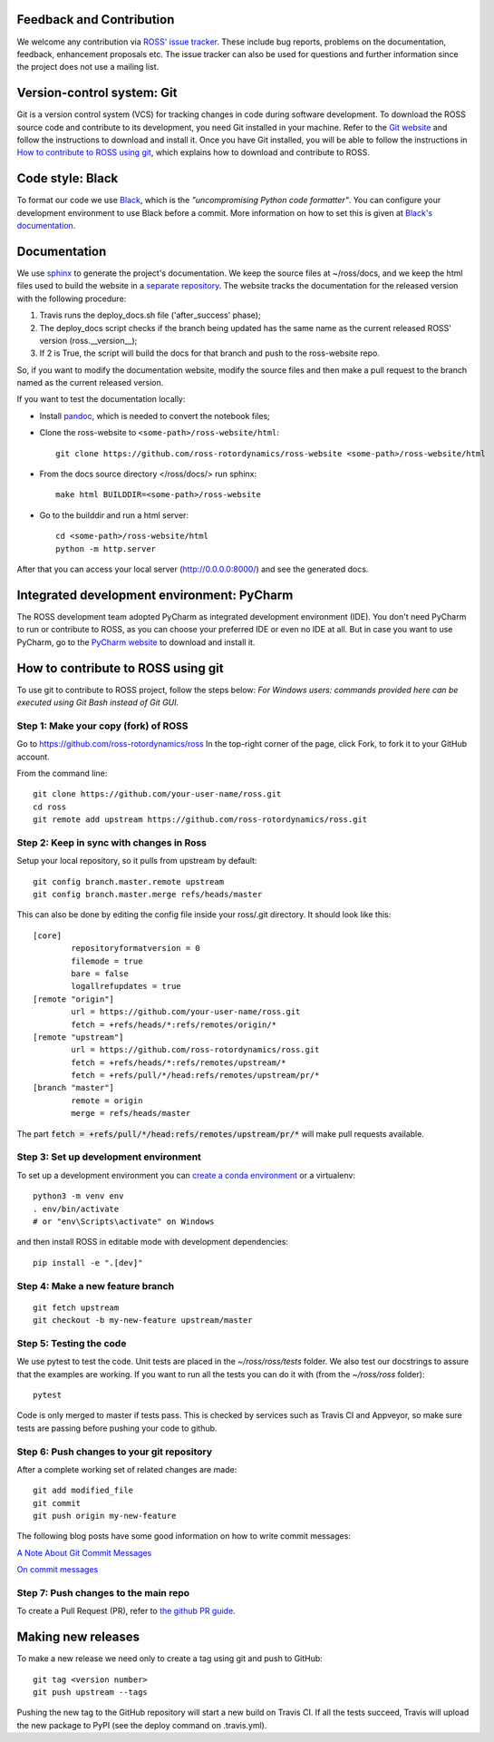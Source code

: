 Feedback and Contribution
-------------------------
We welcome any contribution via `ROSS' issue tracker <https://github.com/ross-rotordynamics/ross/issues>`_.
These include bug reports, problems on the documentation, feedback, enhancement proposals etc.
The issue tracker can also be used for questions and further information since the project does not use a mailing list.

Version-control system: Git
---------------------------
Git is a version control system (VCS) for tracking changes in code during software development.
To download the ROSS source code and contribute to its development,
you need Git installed in your machine. Refer to the `Git website
<https://git-scm.com/>`_ and follow the instructions to download and install it.
Once you have Git installed, you will be able to follow the instructions in `How to contribute to ROSS using git`_,
which explains how to download and contribute to ROSS.

Code style: Black
-----------------
To format our code we use `Black <https://black.readthedocs.io/en/stable/>`_, which is the *"uncompromising Python
code formatter"*. You can configure your development environment to use Black before a commit. More information on how
to set this is given at `Black's documentation <https://black.readthedocs.io/en/stable/editor_integration.html>`_.

Documentation
-------------
We use `sphinx <http://www.sphinx-doc.org/en/master/>`_ to generate the project's documentation. We keep the source
files at ~/ross/docs, and we keep the html files used to build the website in a
`separate repository <https://github.com/ross-rotordynamics/ross-website>`_.
The website tracks the documentation for the released version with the following procedure:

#. Travis runs the deploy_docs.sh file ('after_success' phase);
#. The deploy_docs script checks if the branch being updated has the same name as the current released ROSS' version (ross.__version__);
#. If 2 is True, the script will build the docs for that branch and push to the ross-website repo.

So, if you want to modify the documentation website, modify the source files and then make a pull request
to the branch named as the current released version.

If you want to test the documentation locally:

- Install `pandoc <https://pandoc.org/installing.html>`_, which is needed to convert the notebook files;

- Clone the ross-website to ``<some-path>/ross-website/html``::

    git clone https://github.com/ross-rotordynamics/ross-website <some-path>/ross-website/html

- From the docs source directory </ross/docs/> run sphinx::

    make html BUILDDIR=<some-path>/ross-website

- Go to the builddir and run a html server::

    cd <some-path>/ross-website/html
    python -m http.server

After that you can access your local server (http://0.0.0.0:8000/) and see the generated docs.

Integrated development environment: PyCharm
-------------------------------------------
The ROSS development team adopted PyCharm as integrated development environment (IDE).
You don't need PyCharm to run or contribute to ROSS, as you can choose your preferred IDE or
even no IDE at all. But in case you want to use PyCharm, go to the `PyCharm website
<https://www.jetbrains.com/pycharm/>`_ to download and install it.

How to contribute to ROSS using git
-----------------------------------
.. _git-configuration:

To use git to contribute to ROSS project, follow the steps below:
*For Windows users: commands provided here can be executed using Git Bash instead of Git GUI.*

Step 1: Make your copy (fork) of ROSS
^^^^^^^^^^^^^^^^^^^^^^^^^^^^^^^^^^^^^
Go to https://github.com/ross-rotordynamics/ross
In the top-right corner of the page, click Fork, to fork it to your GitHub account.

From the command line::

    git clone https://github.com/your-user-name/ross.git
    cd ross
    git remote add upstream https://github.com/ross-rotordynamics/ross.git

Step 2: Keep in sync with changes in Ross
^^^^^^^^^^^^^^^^^^^^^^^^^^^^^^^^^^^^^^^^^
Setup your local repository, so it pulls from upstream by default::

    git config branch.master.remote upstream
    git config branch.master.merge refs/heads/master

This can also be done by editing the config file inside your ross/.git directory.
It should look like this::

    [core]
            repositoryformatversion = 0
            filemode = true
            bare = false
            logallrefupdates = true
    [remote "origin"]
            url = https://github.com/your-user-name/ross.git
            fetch = +refs/heads/*:refs/remotes/origin/*
    [remote "upstream"]
            url = https://github.com/ross-rotordynamics/ross.git
            fetch = +refs/heads/*:refs/remotes/upstream/*
            fetch = +refs/pull/*/head:refs/remotes/upstream/pr/*
    [branch "master"]
            remote = origin
            merge = refs/heads/master

The part :code:`fetch = +refs/pull/*/head:refs/remotes/upstream/pr/*` will make pull requests available.

Step 3: Set up development environment
^^^^^^^^^^^^^^^^^^^^^^^^^^^^^^^^^^^^^^
To set up a development environment you can `create a conda environment <https://docs.conda.io/projects/conda/en/latest/user-guide/tasks/manage-environments.html>`_
or a virtualenv::

    python3 -m venv env
    . env/bin/activate
    # or "env\Scripts\activate" on Windows

and then install ROSS in editable mode with development dependencies::

    pip install -e ".[dev]"

Step 4: Make a new feature branch
^^^^^^^^^^^^^^^^^^^^^^^^^^^^^^^^^
::

    git fetch upstream
    git checkout -b my-new-feature upstream/master

Step 5: Testing the code
^^^^^^^^^^^^^^^^^^^^^^^^
We use pytest to test the code. Unit tests are placed in the `~/ross/ross/tests` folder. We also test our docstrings to
assure that the examples are working.
If you want to run all the tests you can do it with (from the `~/ross/ross` folder)::

   pytest

Code is only merged to master if tests pass. This is checked by services such as Travis CI and Appveyor, so make sure
tests are passing before pushing your code to github.

Step 6: Push changes to your git repository
^^^^^^^^^^^^^^^^^^^^^^^^^^^^^^^^^^^^^^^^^^^
After a complete working set of related changes are made::

    git add modified_file
    git commit
    git push origin my-new-feature

The following blog posts have some good information on how to write commit messages:

`A Note About Git Commit Messages <https://tbaggery.com/2008/04/19/a-note-about-git-commit-messages.html>`_

`On commit messages <https://who-t.blogspot.com/2009/12/on-commit-messages.html>`_

Step 7: Push changes to the main repo
^^^^^^^^^^^^^^^^^^^^^^^^^^^^^^^^^^^^^
To create a Pull Request (PR), refer to `the github PR guide <https://help.github.com/articles/about-pull-requests/>`_.

Making new releases
-------------------
To make a new release we need only to create a tag using git and push to GitHub::

    git tag <version number>
    git push upstream --tags

Pushing the new tag to the GitHub repository will start a new build on Travis CI. If all the tests succeed, Travis will
upload the new package to PyPI (see the deploy command on .travis.yml).
